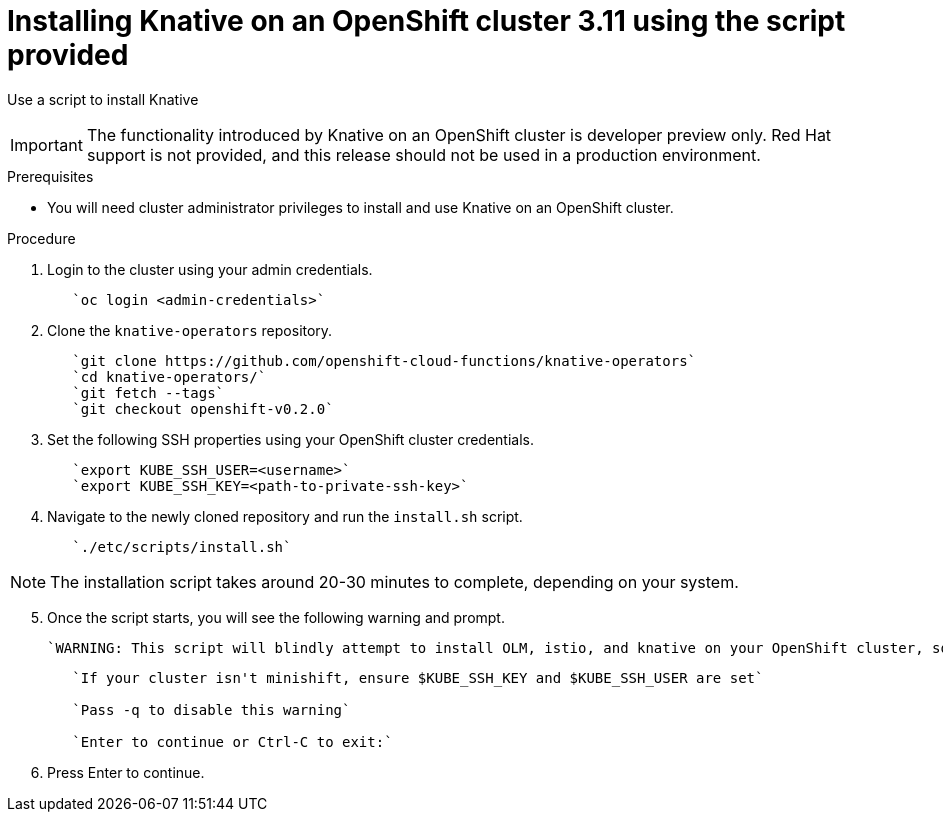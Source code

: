 // This module is included in the following assemblies:
//
// assembly_knative-OCP-311.adoc


[id='installing-knative-OCP-using-script-311_{context}']
= Installing Knative on an OpenShift cluster 3.11 using the script provided

Use a script to install Knative 

IMPORTANT: The functionality introduced by Knative on an OpenShift cluster is developer preview only. Red Hat support is not provided, and this release should not be used in a production environment.

.Prerequisites
* You will need cluster administrator privileges to install and use Knative on an OpenShift cluster.


.Procedure
. Login to the cluster using your admin credentials.
+
----
   `oc login <admin-credentials>`
----

. Clone the `knative-operators` repository.
+
----
   `git clone https://github.com/openshift-cloud-functions/knative-operators`   
   `cd knative-operators/`   
   `git fetch --tags`   
   `git checkout openshift-v0.2.0`   
----

. Set the following SSH properties using your OpenShift cluster credentials.
+
----
   `export KUBE_SSH_USER=<username>`   
   `export KUBE_SSH_KEY=<path-to-private-ssh-key>`   
----

. Navigate to the newly cloned repository and run the `install.sh` script.
+
----
   `./etc/scripts/install.sh`  
----

NOTE: The installation script takes around 20-30 minutes to complete, depending on your system.


[start=5]
. Once the script starts, you will see the following warning and prompt.

   `WARNING: This script will blindly attempt to install OLM, istio, and knative on your OpenShift cluster, so if any are already there, hijinks may ensue.`
+
----
   `If your cluster isn't minishift, ensure $KUBE_SSH_KEY and $KUBE_SSH_USER are set`   

   `Pass -q to disable this warning`   
   
   `Enter to continue or Ctrl-C to exit:`
----

. Press Enter to continue.
